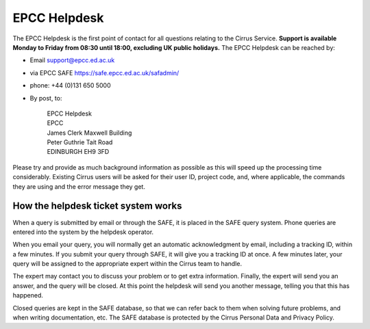 EPCC Helpdesk
=============

The EPCC Helpdesk is the first point of contact for all questions
relating to the Cirrus Service. **Support is available Monday to Friday
from 08:30 until 18:00, excluding UK public holidays.** The EPCC
Helpdesk can be reached by:

-  Email support@epcc.ed.ac.uk
-  via EPCC SAFE https://safe.epcc.ed.ac.uk/safadmin/
-  phone: +44 (0)131 650 5000
-  By post, to:

       | EPCC Helpdesk
       | EPCC
       | James Clerk Maxwell Building
       | Peter Guthrie Tait Road
       | EDINBURGH EH9 3FD

Please try and provide as much background information as possible as
this will speed up the processing time considerably. Existing Cirrus
users will be asked for their user ID, project code, and, where
applicable, the commands they are using and the error message they get.

How the helpdesk ticket system works
------------------------------------

When a query is submitted by email or through the SAFE, it is placed in
the SAFE query system. Phone queries are entered into the system by the
helpdesk operator.

When you email your query, you will normally get an automatic
acknowledgment by email, including a tracking ID, within a few minutes.
If you submit your query through SAFE, it will give you a tracking ID at
once. A few minutes later, your query will be assigned to the
appropriate expert within the Cirrus team to handle.

The expert may contact you to discuss your problem or to get extra
information. Finally, the expert will send you an answer, and the query
will be closed. At this point the helpdesk will send you another
message, telling you that this has happened.

Closed queries are kept in the SAFE database, so that we can refer back
to them when solving future problems, and when writing documentation,
etc. The SAFE database is protected by the Cirrus Personal Data and
Privacy Policy.
